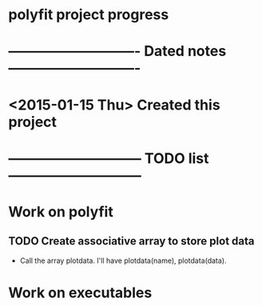#+CATEGORY: polyfit
* polyfit project progress
* ---------------------------- Dated notes ----------------------------
* <2015-01-15 Thu> Created this project
* ----------------------------- TODO list -----------------------------
* Work on polyfit
** TODO Create associative array to store plot data
   - Call the array plotdata.  I'll have plotdata(name), plotdata(data).
* Work on executables







